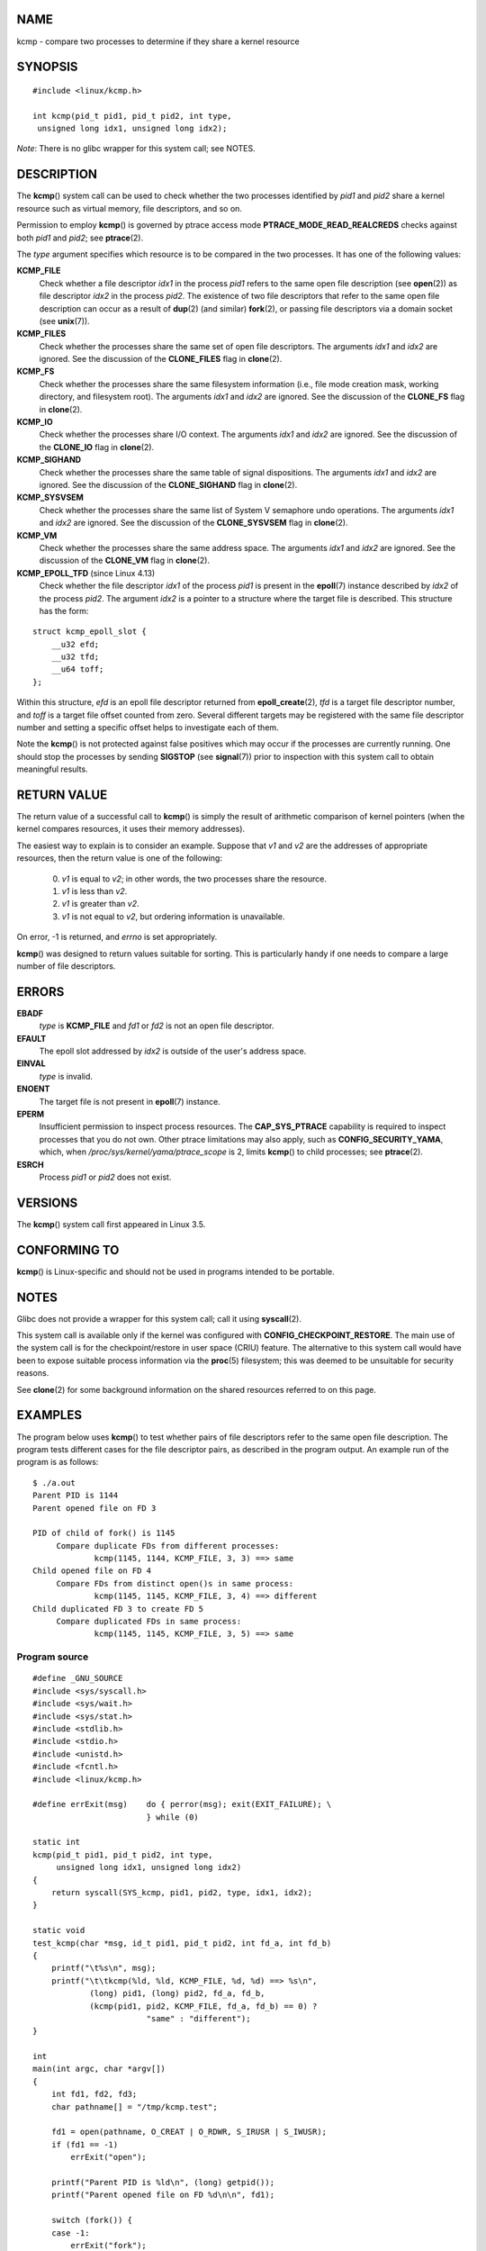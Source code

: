 NAME
====

kcmp - compare two processes to determine if they share a kernel
resource

SYNOPSIS
========

::

   #include <linux/kcmp.h>

   int kcmp(pid_t pid1, pid_t pid2, int type,
    unsigned long idx1, unsigned long idx2);

*Note*: There is no glibc wrapper for this system call; see NOTES.

DESCRIPTION
===========

The **kcmp**\ () system call can be used to check whether the two
processes identified by *pid1* and *pid2* share a kernel resource such
as virtual memory, file descriptors, and so on.

Permission to employ **kcmp**\ () is governed by ptrace access mode
**PTRACE_MODE_READ_REALCREDS** checks against both *pid1* and *pid2*;
see **ptrace**\ (2).

The *type* argument specifies which resource is to be compared in the
two processes. It has one of the following values:

**KCMP_FILE**
   Check whether a file descriptor *idx1* in the process *pid1* refers
   to the same open file description (see **open**\ (2)) as file
   descriptor *idx2* in the process *pid2*. The existence of two file
   descriptors that refer to the same open file description can occur as
   a result of **dup**\ (2) (and similar) **fork**\ (2), or passing file
   descriptors via a domain socket (see **unix**\ (7)).

**KCMP_FILES**
   Check whether the processes share the same set of open file
   descriptors. The arguments *idx1* and *idx2* are ignored. See the
   discussion of the **CLONE_FILES** flag in **clone**\ (2).

**KCMP_FS**
   Check whether the processes share the same filesystem information
   (i.e., file mode creation mask, working directory, and filesystem
   root). The arguments *idx1* and *idx2* are ignored. See the
   discussion of the **CLONE_FS** flag in **clone**\ (2).

**KCMP_IO**
   Check whether the processes share I/O context. The arguments *idx1*
   and *idx2* are ignored. See the discussion of the **CLONE_IO** flag
   in **clone**\ (2).

**KCMP_SIGHAND**
   Check whether the processes share the same table of signal
   dispositions. The arguments *idx1* and *idx2* are ignored. See the
   discussion of the **CLONE_SIGHAND** flag in **clone**\ (2).

**KCMP_SYSVSEM**
   Check whether the processes share the same list of System V semaphore
   undo operations. The arguments *idx1* and *idx2* are ignored. See the
   discussion of the **CLONE_SYSVSEM** flag in **clone**\ (2).

**KCMP_VM**
   Check whether the processes share the same address space. The
   arguments *idx1* and *idx2* are ignored. See the discussion of the
   **CLONE_VM** flag in **clone**\ (2).

**KCMP_EPOLL_TFD** (since Linux 4.13)
   Check whether the file descriptor *idx1* of the process *pid1* is
   present in the **epoll**\ (7) instance described by *idx2* of the
   process *pid2*. The argument *idx2* is a pointer to a structure where
   the target file is described. This structure has the form:

::

   struct kcmp_epoll_slot {
       __u32 efd;
       __u32 tfd;
       __u64 toff;
   };

Within this structure, *efd* is an epoll file descriptor returned from
**epoll_create**\ (2), *tfd* is a target file descriptor number, and
*toff* is a target file offset counted from zero. Several different
targets may be registered with the same file descriptor number and
setting a specific offset helps to investigate each of them.

Note the **kcmp**\ () is not protected against false positives which may
occur if the processes are currently running. One should stop the
processes by sending **SIGSTOP** (see **signal**\ (7)) prior to
inspection with this system call to obtain meaningful results.

RETURN VALUE
============

The return value of a successful call to **kcmp**\ () is simply the
result of arithmetic comparison of kernel pointers (when the kernel
compares resources, it uses their memory addresses).

The easiest way to explain is to consider an example. Suppose that *v1*
and *v2* are the addresses of appropriate resources, then the return
value is one of the following:

   0. *v1* is equal to *v2*; in other words, the two processes share the
      resource.

   1. *v1* is less than *v2*.

   2. *v1* is greater than *v2*.

   3. *v1* is not equal to *v2*, but ordering information is
      unavailable.

On error, -1 is returned, and *errno* is set appropriately.

**kcmp**\ () was designed to return values suitable for sorting. This is
particularly handy if one needs to compare a large number of file
descriptors.

ERRORS
======

**EBADF**
   *type* is **KCMP_FILE** and *fd1* or *fd2* is not an open file
   descriptor.

**EFAULT**
   The epoll slot addressed by *idx2* is outside of the user's address
   space.

**EINVAL**
   *type* is invalid.

**ENOENT**
   The target file is not present in **epoll**\ (7) instance.

**EPERM**
   Insufficient permission to inspect process resources. The
   **CAP_SYS_PTRACE** capability is required to inspect processes that
   you do not own. Other ptrace limitations may also apply, such as
   **CONFIG_SECURITY_YAMA**, which, when
   */proc/sys/kernel/yama/ptrace_scope* is 2, limits **kcmp**\ () to
   child processes; see **ptrace**\ (2).

**ESRCH**
   Process *pid1* or *pid2* does not exist.

VERSIONS
========

The **kcmp**\ () system call first appeared in Linux 3.5.

CONFORMING TO
=============

**kcmp**\ () is Linux-specific and should not be used in programs
intended to be portable.

NOTES
=====

Glibc does not provide a wrapper for this system call; call it using
**syscall**\ (2).

This system call is available only if the kernel was configured with
**CONFIG_CHECKPOINT_RESTORE**. The main use of the system call is for
the checkpoint/restore in user space (CRIU) feature. The alternative to
this system call would have been to expose suitable process information
via the **proc**\ (5) filesystem; this was deemed to be unsuitable for
security reasons.

See **clone**\ (2) for some background information on the shared
resources referred to on this page.

EXAMPLES
========

The program below uses **kcmp**\ () to test whether pairs of file
descriptors refer to the same open file description. The program tests
different cases for the file descriptor pairs, as described in the
program output. An example run of the program is as follows:

::

   $ ./a.out
   Parent PID is 1144
   Parent opened file on FD 3

   PID of child of fork() is 1145
   	Compare duplicate FDs from different processes:
   		kcmp(1145, 1144, KCMP_FILE, 3, 3) ==> same
   Child opened file on FD 4
   	Compare FDs from distinct open()s in same process:
   		kcmp(1145, 1145, KCMP_FILE, 3, 4) ==> different
   Child duplicated FD 3 to create FD 5
   	Compare duplicated FDs in same process:
   		kcmp(1145, 1145, KCMP_FILE, 3, 5) ==> same

Program source
--------------

::

   #define _GNU_SOURCE
   #include <sys/syscall.h>
   #include <sys/wait.h>
   #include <sys/stat.h>
   #include <stdlib.h>
   #include <stdio.h>
   #include <unistd.h>
   #include <fcntl.h>
   #include <linux/kcmp.h>

   #define errExit(msg)    do { perror(msg); exit(EXIT_FAILURE); \
                           } while (0)

   static int
   kcmp(pid_t pid1, pid_t pid2, int type,
        unsigned long idx1, unsigned long idx2)
   {
       return syscall(SYS_kcmp, pid1, pid2, type, idx1, idx2);
   }

   static void
   test_kcmp(char *msg, id_t pid1, pid_t pid2, int fd_a, int fd_b)
   {
       printf("\t%s\n", msg);
       printf("\t\tkcmp(%ld, %ld, KCMP_FILE, %d, %d) ==> %s\n",
               (long) pid1, (long) pid2, fd_a, fd_b,
               (kcmp(pid1, pid2, KCMP_FILE, fd_a, fd_b) == 0) ?
                           "same" : "different");
   }

   int
   main(int argc, char *argv[])
   {
       int fd1, fd2, fd3;
       char pathname[] = "/tmp/kcmp.test";

       fd1 = open(pathname, O_CREAT | O_RDWR, S_IRUSR | S_IWUSR);
       if (fd1 == -1)
           errExit("open");

       printf("Parent PID is %ld\n", (long) getpid());
       printf("Parent opened file on FD %d\n\n", fd1);

       switch (fork()) {
       case -1:
           errExit("fork");

       case 0:
           printf("PID of child of fork() is %ld\n", (long) getpid());

           test_kcmp("Compare duplicate FDs from different processes:",
                   getpid(), getppid(), fd1, fd1);

           fd2 = open(pathname, O_CREAT | O_RDWR, S_IRUSR | S_IWUSR);
           if (fd2 == -1)
               errExit("open");
           printf("Child opened file on FD %d\n", fd2);

           test_kcmp("Compare FDs from distinct open()s in same process:",
                   getpid(), getpid(), fd1, fd2);

           fd3 = dup(fd1);
           if (fd3 == -1)
               errExit("dup");
           printf("Child duplicated FD %d to create FD %d\n", fd1, fd3);

           test_kcmp("Compare duplicated FDs in same process:",
                   getpid(), getpid(), fd1, fd3);
           break;

       default:
           wait(NULL);
       }

       exit(EXIT_SUCCESS);
   }

SEE ALSO
========

**clone**\ (2), **unshare**\ (2)
